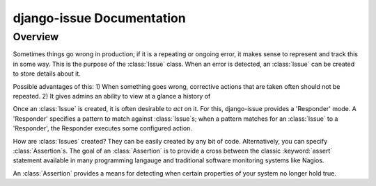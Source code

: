 django-issue Documentation
=============================

==========
Overview
==========

Sometimes things go wrong in production; if it is a repeating or ongoing error, it makes sense
to represent and track this in some way. This is the purpose of the :class:`Issue` class.
When an error is detected, an :class:`Issue` can be created to store details about it.

Possible advantages of this:
1) When something goes wrong, corrective actions that are taken often should not be repeated.
2) It gives admins an ability to view at a glance a history of

Once an :class:`Issue` is created, it is often desirable to *act* on it.  For this, django-issue provides
a 'Responder' mode.  A 'Responder' specifies a pattern to match against :class:`Issue`s; when a pattern matches
for an :class:`Issue` to a 'Responder', the Responder executes some configured action.

How are :class:`Issues` created?  They can be easily created by any bit of code.
Alternatively, you can specify :class:`Assertion`s. The goal of an :class:`Assertion` is to provide a cross between the classic :keyword:`assert` statement available in many programming langauge and traditional software monitoring systems like Nagios.

An :class:`Assertion` provides a means for detecting when certain properties of your system no longer hold true.

